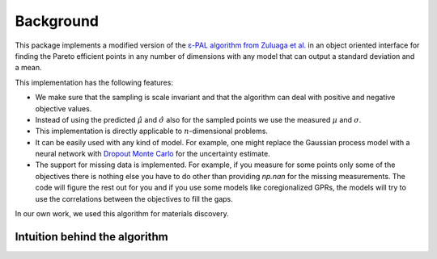 Background
===========

This package implements a modified version of the `ε-PAL algorithm from Zuluaga et al. <https://jmlr.org/papers/v17/15-047.html>`_ in an object oriented interface for finding the Pareto efficient points in any number of dimensions with any model that can output a standard deviation and a mean.

This implementation has the following features:

- We make sure that the sampling is scale invariant and that the algorithm can deal with positive and negative objective values.

- Instead of using the predicted :math:`\hat{\mu}` and :math:`\hat{\sigma}` also for the sampled points we use the measured :math:`\mu` and :math:`\sigma`.

- This implementation is directly applicable to :math:`n`-dimensional problems.

- It can be easily used with any kind of model. For example, one might replace the Gaussian process model with a neural network with `Dropout Monte Carlo <http://proceedings.mlr.press/v48/gal16.pdf>`_ for the uncertainty estimate.

- The support for missing data is implemented. For example, if you measure for some points only some of the objectives there is nothing else you have to do other than providing `np.nan` for the missing measurements. The code will figure the rest out for you and if you use some models like coregionalized GPRs, the models will try to use the correlations between the objectives to fill the gaps.

In our own work, we used this algorithm for materials discovery.


Intuition behind the algorithm
--------------------------------
